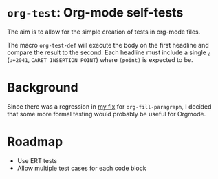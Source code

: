 * =org-test=: Org-mode self-tests
  The aim is to allow for the simple creation of tests in org-mode files.

  The macro =org-test-def= will execute the body on the first headline and
  compare the result to the second. Each headline must include a single =⁁=
  (=u+2041=, =CARET INSERTION POINT=) where =(point)= is expected to be.
* Background
  Since there was a regression in [[http://permalink.gmane.org/gmane.emacs.orgmode/22705][my fix]] for =org-fill-paragraph=, I decided
  that some more formal testing would probably be useful for Orgmode.

* Roadmap
  - Use ERT tests
  - Allow multiple test cases for each code block
